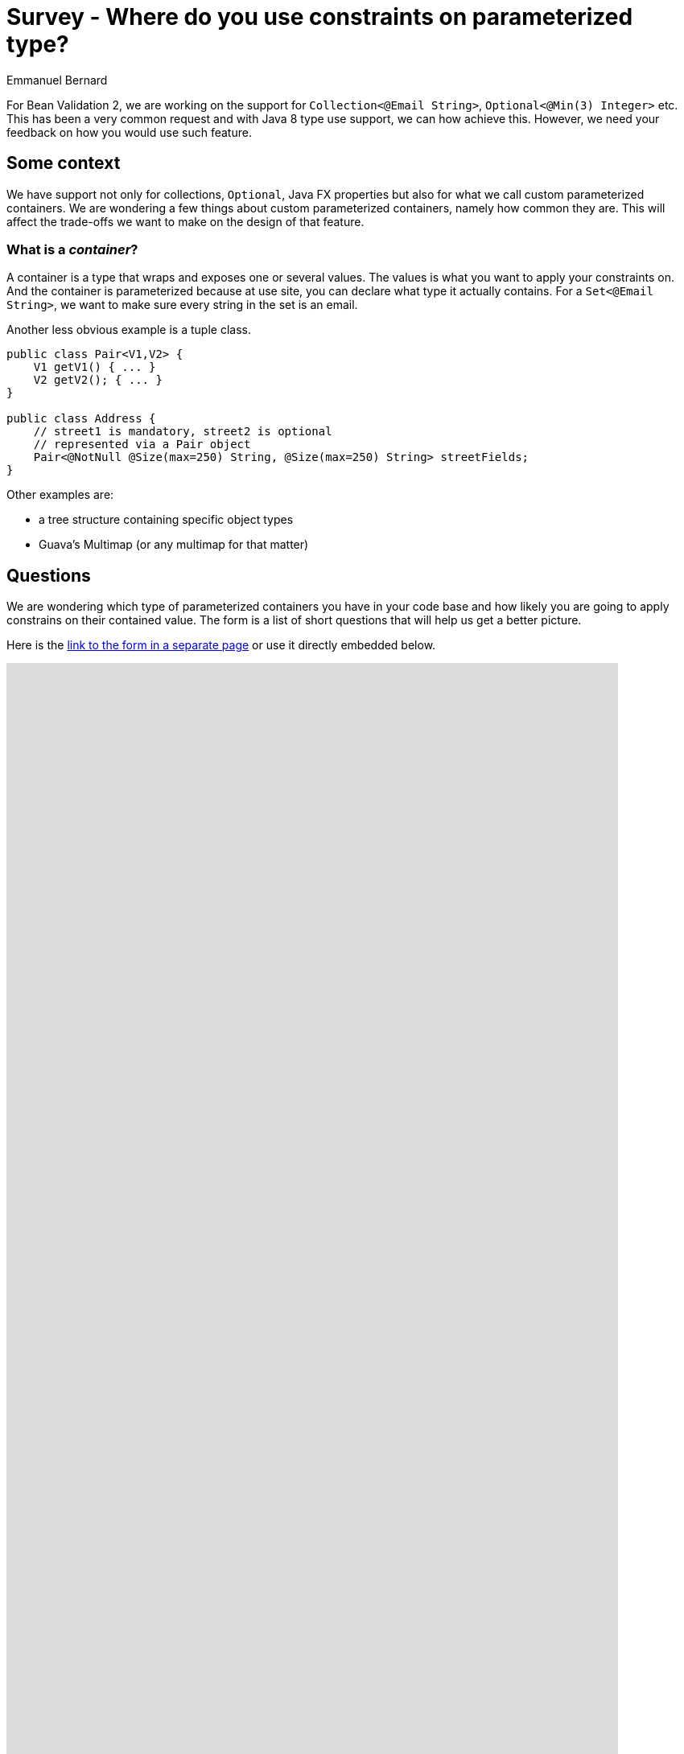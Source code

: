 = Survey - Where do you use constraints on parameterized type?
Emmanuel Bernard
:awestruct-layout: news
:awestruct-tags: [ "feedback" ]

For Bean Validation 2, we are working on the support for `Collection<@Email String>`, `Optional<@Min(3) Integer>` etc.
This has been a very common request and with Java 8 type use support, we can how achieve this.
However, we need your feedback on how you would use such feature.

== Some context

We have support not only for collections, `Optional`, Java FX properties but also for what we call custom parameterized containers.
We are wondering a few things about custom parameterized containers, namely how common they are.
This will affect the trade-offs we want to make on the design of that feature.

=== What is a _container_?

A container is a type that wraps and exposes one or several values.
The values is what you want to apply your constraints on.
And the container is parameterized because at use site, you can declare what type it actually contains.
For a `Set<@Email String>`, we want to make sure every string in the set is an email.

Another less obvious example is a tuple class.

[source,java]
----
public class Pair<V1,V2> {
    V1 getV1() { ... }
    V2 getV2(); { ... }
}

public class Address {
    // street1 is mandatory, street2 is optional
    // represented via a Pair object
    Pair<@NotNull @Size(max=250) String, @Size(max=250) String> streetFields;
}
----

Other examples are:

* a tree structure containing specific object types
* Guava's Multimap (or any multimap for that matter)

== Questions

We are wondering which type of parameterized containers you have in your code base
and how likely you are going to apply constrains on their contained value.
The form is a list of short questions that will help us get a better picture.

Here is the link:https://docs.google.com/forms/d/e/1FAIpQLSc-s7fSYXiPSuZ0NaT0_-0jBx9TaxrZ-QiLRg_eVRxgrISjrw/viewform[link to the form in a separate page]
or use it directly embedded below.

++++
<iframe src="https://docs.google.com/forms/d/e/1FAIpQLSc-s7fSYXiPSuZ0NaT0_-0jBx9TaxrZ-QiLRg_eVRxgrISjrw/viewform?embedded=true" width="760" height="2800" frameborder="0" marginheight="0" marginwidth="0">Loading...</iframe>
++++

Many thanks!
